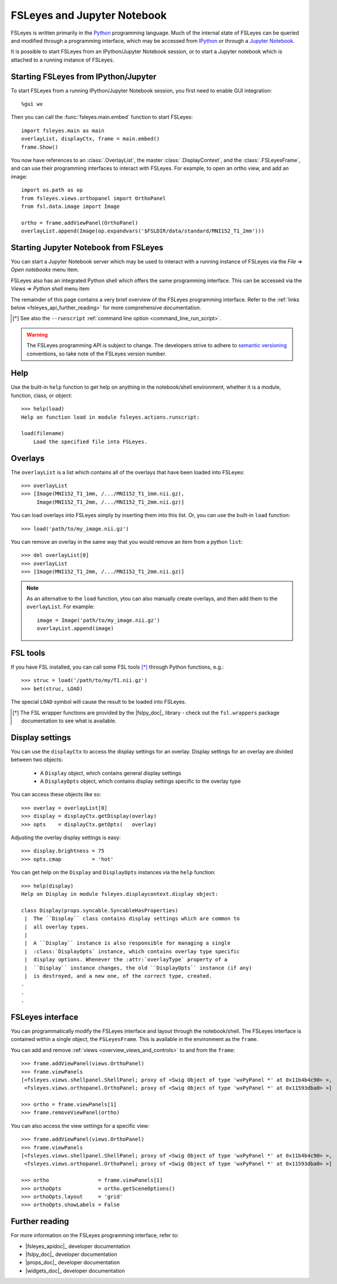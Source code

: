 .. |right_arrow| unicode:: U+21D2


.. _fsleyes_notebook:

FSLeyes and Jupyter Notebook
============================


FSLeyes is written primarily in the `Python <https://www.python.org>`_
programming language.  Much of the internal state of FSLeyes can be queried
and modified through a programming interface, which may be accessed from
`IPython <https://ipython.readthedocs.io/>`_ or through a `Jupyter Notebook
<https://jupyter.readthedocs.io/>`_.


It is possible to start FSLeyes from an IPython/Jupyter Notebook session, or
to start a Jupyter notebook which is attached to a running instance of
FSLeyes.


Starting FSLeyes from IPython/Jupyter
-------------------------------------


To start FSLeyes from a running IPython/Jupyter Notebook session, you first
need to enable GUI integration::

    %gui wx


Then you can call the :func:`fsleyes.main.embed` function to start FSLeyes::

    import fsleyes.main as main
    overlayList, displayCtx, frame = main.embed()
    frame.Show()


You now have references to an :class:`.OverlayList`, the master
:class:`.DisplayContext`, and the :class:`.FSLeyesFrame`, and can use their
programming interfaces to interact with FSLeyes. For example, to open an ortho
view, and add an image::

    import os.path as op
    from fsleyes.views.orthopanel import OrthoPanel
    from fsl.data.image import Image

    ortho = frame.addViewPanel(OrthoPanel)
    overlayList.append(Image(op.expandvars('$FSLDIR/data/standard/MNI152_T1_2mm')))


Starting Jupyter Notebook from FSLeyes
--------------------------------------


You can start a Jupyter Notebook server which may be used to interact with a
running instance of FSLeyes via the *File* |right_arrow| *Open notebooks* menu
item.

.. image:: images/fsleyes_notebook.png
   :width: 50%
   :align: center


FSLeyes also has an integrated Python shell which offers the same programming
interface. This can be accessed via the *Views* |right_arrow| *Python shell*
menu item

.. image:: images/python_shell.png
   :width: 50%
   :align: center


The remainder of this page contains a very brief overview of the FSLeyes
programming interface. Refer to the :ref:`links below
<fsleyes_api_further_reading>` for more comprehensive documentation.


.. [*] See also the ``--runscript`` :ref:`command line option
       <command_line_run_script>`.


.. warning:: The FSLeyes programming API is subject to change. The developers
             strive to adhere to `semantic versioning <https://semver.org>`_
             conventions, so take note of the FSLeyes version number.


Help
----

Use the built-in ``help`` function to get help on anything in the
notebook/shell environment, whether it is a module, function, class, or
object::

  >>> help(load)
  Help on function load in module fsleyes.actions.runscript:

  load(filename)
      Load the specified file into FSLeyes.


Overlays
--------


The ``overlayList`` is a list which contains all of the overlays that have
been loaded into FSLeyes::


  >>> overlayList
  >>> [Image(MNI152_T1_1mm, /.../MNI152_T1_1mm.nii.gz),
       Image(MNI152_T1_2mm, /.../MNI152_T1_2mm.nii.gz)]


You can load overlays into FSLeyes simply by inserting them into this
list. Or, you can use the built-in ``load`` function::

  >>> load('path/to/my_image.nii.gz')


You can remove an overlay in the same way that you would remove an item from a
python ``list``::

  >>> del overlayList[0]
  >>> overlayList
  >>> [Image(MNI152_T1_2mm, /.../MNI152_T1_2mm.nii.gz)]


.. note:: As an alternative to the ``load`` function, ytou can also manually
          create overlays, and then add them to the ``overlayList``. For
          example::

              image = Image('path/to/my_image.nii.gz')
              overlayList.append(image)


FSL tools
---------


If you have FSL installed, you can call some FSL tools [*]_ through Python
functions, e.g.::

  >>> struc = load('/path/to/my/T1.nii.gz')
  >>> bet(struc, LOAD)

The special ``LOAD`` symbol will cause the result to be loaded into FSLeyes.

.. [*] The FSL wrapper functions are provided by the |fslpy_doc|_ library -
       check out the ``fsl.wrappers`` package documentation to see what is
       available.


Display settings
----------------


You can use the ``displayCtx`` to access the display settings for an
overlay. Display settings for an overlay are divided between two objects:

 - A ``Display`` object, which contains general display settings
 - A ``DisplayOpts`` object, which contains display settings specific to the
   overlay type


You can access these objects like so::

  >>> overlay = overlayList[0]
  >>> display = displayCtx.getDisplay(overlay)
  >>> opts    = displayCtx.getOpts(   overlay)


Adjusting the overlay display settings is easy::

  >>> display.brightness = 75
  >>> opts.cmap          = 'hot'


You can get help on the ``Display`` and ``DisplayOpts`` instances via the
``help`` function::

  >>> help(display)
  Help on Display in module fsleyes.displaycontext.display object:

  class Display(props.syncable.SyncableHasProperties)
   |  The ``Display`` class contains display settings which are common to
   |  all overlay types.
   |
   |  A ``Display`` instance is also responsible for managing a single
   |  :class:`DisplayOpts` instance, which contains overlay type specific
   |  display options. Whenever the :attr:`overlayType` property of a
   |  ``Display`` instance changes, the old ``DisplayOpts`` instance (if any)
   |  is destroyed, and a new one, of the correct type, created.
  .
  .
  .


FSLeyes interface
-----------------

You can programmatically modify the FSLeyes interface and layout through the
notebook/shell. The FSLeyes interface is contained within a single object, the
``FSLeyesFrame``. This is available in the environment as the ``frame``.


You can add and remove :ref:`views <overview_views_and_controls>` to and from
the ``frame``::

  >>> frame.addViewPanel(views.OrthoPanel)
  >>> frame.viewPanels
  [<fsleyes.views.shellpanel.ShellPanel; proxy of <Swig Object of type 'wxPyPanel *' at 0x11b4b4c90> >,
   <fsleyes.views.orthopanel.OrthoPanel; proxy of <Swig Object of type 'wxPyPanel *' at 0x11593dba0> >]

  >>> ortho = frame.viewPanels[1]
  >>> frame.removeViewPanel(ortho)


You can also access the view settings for a specific view::

  >>> frame.addViewPanel(views.OrthoPanel)
  >>> frame.viewPanels
  [<fsleyes.views.shellpanel.ShellPanel; proxy of <Swig Object of type 'wxPyPanel *' at 0x11b4b4c90> >,
   <fsleyes.views.orthopanel.OrthoPanel; proxy of <Swig Object of type 'wxPyPanel *' at 0x11593dba0> >]

  >>> ortho                = frame.viewPanels[1]
  >>> orthoOpts            = ortho.getSceneOptions()
  >>> orthoOpts.layout     = 'grid'
  >>> orthoOpts.showLabels = False


.. _fsleyes_api_further_reading:

Further reading
---------------


For more information on the FSLeyes programming interface, refer to:

- |fsleyes_apidoc|_ developer documentation
- |fslpy_doc|_ developer documentation
- |props_doc|_ developer documentation
- |widgets_doc|_ developer documentation
